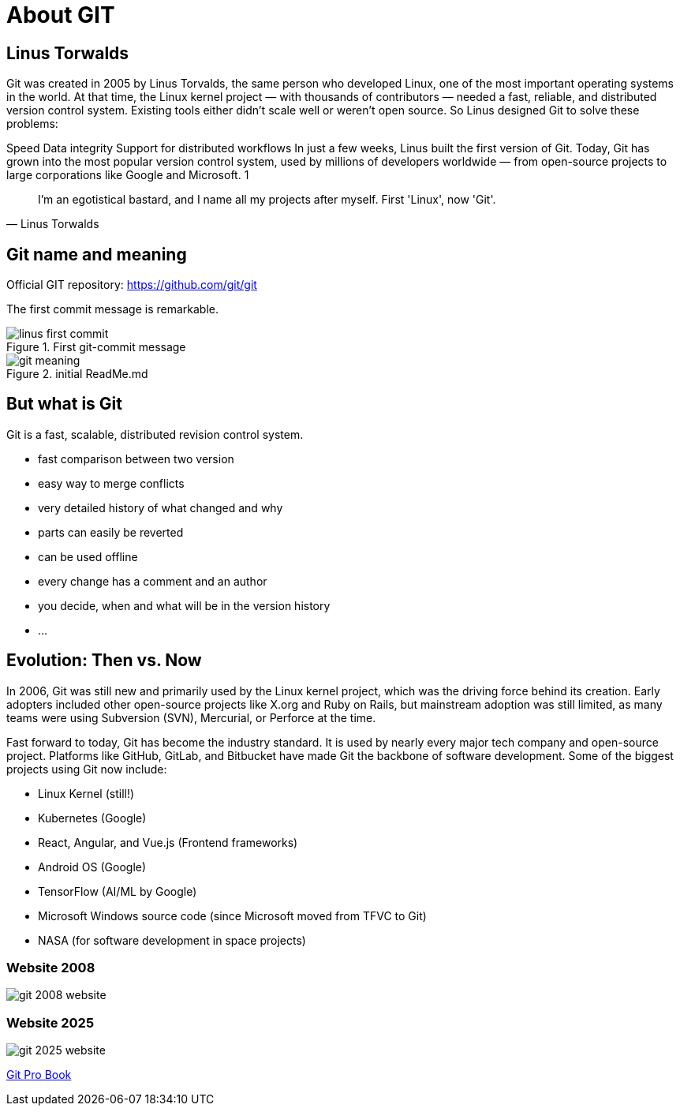 = About GIT

== Linus Torwalds

Git was created in 2005 by Linus Torvalds, the same person who developed Linux, one of the most important operating systems in the world.
At that time, the Linux kernel project — with thousands of contributors — needed a fast, reliable, and distributed version control system. Existing tools either didn’t scale well or weren’t open source.
So Linus designed Git to solve these problems:

Speed
Data integrity
Support for distributed workflows
In just a few weeks, Linus built the first version of Git. Today, Git has grown into the most popular version control system, used by millions of developers worldwide — from open-source projects to large corporations like Google and Microsoft. 1

[quote, Linus Torwalds]
____
I'm an egotistical bastard, and I name all my projects after myself. First 'Linux', now 'Git'.
____

== Git name and meaning
Official GIT repository: https://github.com/git/git

The first commit message is remarkable.


.First git-commit message
image::./resources/linus-first-commit.png[align=center]

.initial ReadMe.md
image::./resources/git-meaning.png[align=center]

== But what is Git

Git is a fast, scalable, distributed revision control system.

* fast comparison between two version
* easy way to merge conflicts
* very detailed history of what changed and why
* parts can easily be reverted
* can be used offline
* every change has a comment and an author
* you decide, when and what will be in the version history
* ...


== Evolution: Then vs. Now

In 2006, Git was still new and primarily used by the Linux kernel project, which was the driving force behind its creation. Early adopters included other open-source projects like X.org and Ruby on Rails, but mainstream adoption was still limited, as many teams were using Subversion (SVN), Mercurial, or Perforce at the time.

Fast forward to today, Git has become the industry standard. It is used by nearly every major tech company and open-source project. Platforms like GitHub, GitLab, and Bitbucket have made Git the backbone of software development. Some of the biggest projects using Git now include:

* Linux Kernel (still!)
* Kubernetes (Google)
* React, Angular, and Vue.js (Frontend frameworks)
* Android OS (Google)
* TensorFlow (AI/ML by Google)
* Microsoft Windows source code (since Microsoft moved from TFVC to Git)
* NASA (for software development in space projects)

=== Website 2008

image::./resources/git-2008-website.png[]

=== Website 2025
image::./resources/git-2025-website.png[]
link:./resources/book-pro-git.pdf[Git Pro Book]






